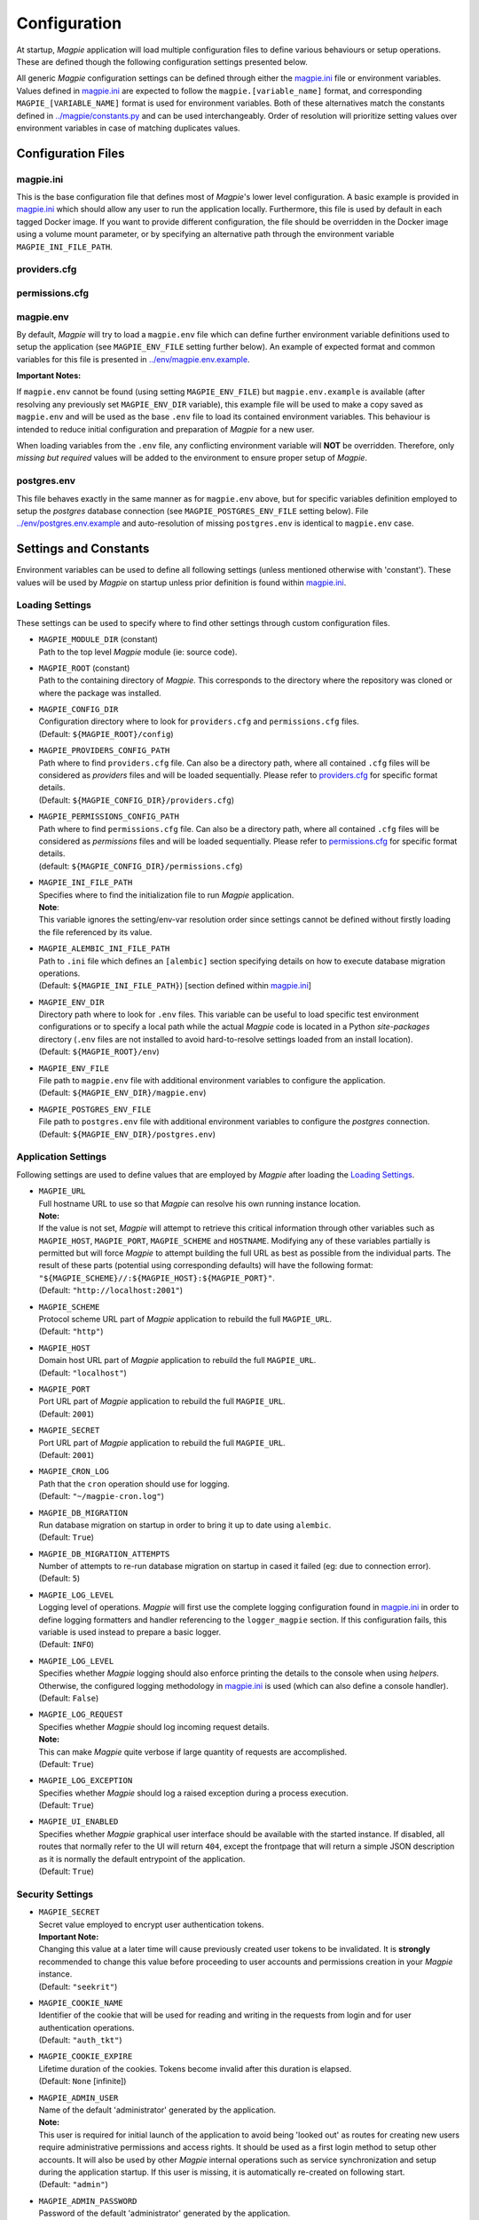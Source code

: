 Configuration
=============

At startup, `Magpie` application will load multiple configuration files to define various behaviours or setup
operations. These are defined though the following configuration settings presented below.

All generic `Magpie` configuration settings can be defined through either the `magpie.ini <MagpieCfgINI>`_ file
or environment variables. Values defined in `magpie.ini <MagpieCfgINI>`_ are expected to follow the 
``magpie.[variable_name]`` format, and corresponding ``MAGPIE_[VARIABLE_NAME]`` format is used for environment 
variables. Both of these alternatives match the constants defined in `<../magpie/constants.py>`_ and can be used 
interchangeably. Order of resolution will prioritize setting values over environment variables in case of matching
duplicates values.

Configuration Files
-------------------

magpie.ini
~~~~~~~~~~~~~~~~~~~

This is the base configuration file that defines most of `Magpie`'s lower level configuration. A basic example is
provided in `magpie.ini <MagpieCfgINI>`_ which should allow any user to run the application locally. Furthermore, this file
is used by default in each tagged Docker image. If you want to provide different configuration, the file should be
overridden in the Docker image using a volume mount parameter, or by specifying an alternative path through the
environment variable ``MAGPIE_INI_FILE_PATH``.

providers.cfg
~~~~~~~~~~~~~~~~~~~


permissions.cfg
~~~~~~~~~~~~~~~~~~~



magpie.env
~~~~~~~~~~~~~~~~~~~

By default, `Magpie` will try to load a ``magpie.env`` file which can define further environment variable definitions
used to setup the application (see ``MAGPIE_ENV_FILE`` setting further below). An example of expected format and common
variables for this file is presented in `<../env/magpie.env.example>`_.

**Important Notes:**

If ``magpie.env`` cannot be found (using setting ``MAGPIE_ENV_FILE``) but ``magpie.env.example`` is available
(after resolving any previously set ``MAGPIE_ENV_DIR`` variable), this example file will be used to make a copy
saved as ``magpie.env`` and will be used as the base ``.env`` file to load its contained environment variables.
This behaviour is intended to reduce initial configuration and preparation of  `Magpie` for a new user.

When loading variables from the ``.env`` file, any conflicting environment variable will **NOT** be overridden.
Therefore, only *missing but required* values will be added to the environment to ensure proper setup of `Magpie`.

postgres.env
~~~~~~~~~~~~~~~~~~~

This file behaves exactly in the same manner as for ``magpie.env`` above, but for specific variables definition
employed to setup the `postgres` database connection (see ``MAGPIE_POSTGRES_ENV_FILE`` setting below).
File `<../env/postgres.env.example>`_ and auto-resolution of missing ``postgres.env`` is identical to ``magpie.env``
case.

Settings and Constants
----------------------

Environment variables can be used to define all following settings (unless mentioned otherwise with 'constant').
These values will be used by `Magpie` on startup unless prior definition is found within `magpie.ini <MagpieCfgINI>`_.

Loading Settings
~~~~~~~~~~~~~~~~~

These settings can be used to specify where to find other settings through custom configuration files.

- | ``MAGPIE_MODULE_DIR`` (constant)
  | Path to the top level `Magpie` module (ie: source code).

- | ``MAGPIE_ROOT`` (constant)
  | Path to the containing directory of `Magpie`. This corresponds to the directory where the repository was cloned
    or where the package was installed.

- | ``MAGPIE_CONFIG_DIR``
  | Configuration directory where to look for ``providers.cfg`` and ``permissions.cfg`` files.
  | (Default: ``${MAGPIE_ROOT}/config``)

- | ``MAGPIE_PROVIDERS_CONFIG_PATH``
  | Path where to find ``providers.cfg`` file. Can also be a directory path, where all contained ``.cfg`` files will
    be considered as `providers` files and will be loaded sequentially. \
    Please refer to `providers.cfg <MagpieCfgProvs>`_ for specific format details.
  | (Default: ``${MAGPIE_CONFIG_DIR}/providers.cfg``)

- | ``MAGPIE_PERMISSIONS_CONFIG_PATH``
  | Path where to find ``permissions.cfg`` file. Can also be a directory path, where all contained ``.cfg`` files will
    be considered as `permissions` files and will be loaded sequentially. \
    Please refer to `permissions.cfg <MagpieCfgPerms>`_ for specific format details.
  | (default: ``${MAGPIE_CONFIG_DIR}/permissions.cfg``)

- | ``MAGPIE_INI_FILE_PATH``
  | Specifies where to find the initialization file to run `Magpie` application.
  | **Note**:
  | This variable ignores the setting/env-var resolution order since settings cannot be defined without
    firstly loading the file referenced by its value.

- | ``MAGPIE_ALEMBIC_INI_FILE_PATH``
  | Path to ``.ini`` file which defines an ``[alembic]`` section specifying details on how to execute database
    migration operations.
  | (Default: ``${MAGPIE_INI_FILE_PATH}``) [section defined within `magpie.ini <MagpieCfgINI>`_]

- | ``MAGPIE_ENV_DIR``
  | Directory path where to look for ``.env`` files. This variable can be useful to load specific test environment
    configurations or to specify a local path while the actual `Magpie` code is located in a Python `site-packages`
    directory (``.env`` files are not installed to avoid hard-to-resolve settings loaded from an install location).
  | (Default: ``${MAGPIE_ROOT}/env``)

- | ``MAGPIE_ENV_FILE``
  | File path to ``magpie.env`` file with additional environment variables to configure the application.
  | (Default: ``${MAGPIE_ENV_DIR}/magpie.env``)

- | ``MAGPIE_POSTGRES_ENV_FILE``
  | File path to ``postgres.env`` file with additional environment variables to configure the `postgres` connection.
  | (Default: ``${MAGPIE_ENV_DIR}/postgres.env``)


.. _MagpieCfgINI: ../config/magpie.ini
.. _MagpieCfgPerms: ../config/permissions.cfg
.. _MagpieCfgProvs: ../config/permissions.cfg

Application Settings
~~~~~~~~~~~~~~~~~~~~~

Following settings are used to define values that are employed by `Magpie` after loading the `Loading Settings`_.

- | ``MAGPIE_URL``
  | Full hostname URL to use so that `Magpie` can resolve his own running instance location.
  | **Note:**
  | If the value is not set, `Magpie` will attempt to retrieve this critical information through other variables such
    as ``MAGPIE_HOST``, ``MAGPIE_PORT``, ``MAGPIE_SCHEME`` and ``HOSTNAME``. Modifying any of these variables
    partially is permitted but will force `Magpie` to attempt building the full URL as best as possible from the
    individual parts. The result of these parts (potential using corresponding defaults) will have the following format:
    ``"${MAGPIE_SCHEME}//:${MAGPIE_HOST}:${MAGPIE_PORT}"``.
  | (Default: ``"http://localhost:2001"``)

- | ``MAGPIE_SCHEME``
  | Protocol scheme URL part of `Magpie` application to rebuild the full ``MAGPIE_URL``.
  | (Default: ``"http"``)

- | ``MAGPIE_HOST``
  | Domain host URL part of `Magpie` application to rebuild the full ``MAGPIE_URL``.
  | (Default: ``"localhost"``)

- | ``MAGPIE_PORT``
  | Port URL part of `Magpie` application to rebuild the full ``MAGPIE_URL``.
  | (Default: ``2001``)

- | ``MAGPIE_SECRET``
  | Port URL part of `Magpie` application to rebuild the full ``MAGPIE_URL``.
  | (Default: ``2001``)

- | ``MAGPIE_CRON_LOG``
  | Path that the ``cron`` operation should use for logging.
  | (Default: ``"~/magpie-cron.log"``)

- | ``MAGPIE_DB_MIGRATION``
  | Run database migration on startup in order to bring it up to date using ``alembic``.
  | (Default: ``True``)

- | ``MAGPIE_DB_MIGRATION_ATTEMPTS``
  | Number of attempts to re-run database migration on startup in cased it failed (eg: due to connection error).
  | (Default: ``5``)

- | ``MAGPIE_LOG_LEVEL``
  | Logging level of operations. `Magpie` will first use the complete logging configuration found in
    `magpie.ini <MagpieCfgINI>`_ in order to define logging formatters and handler referencing to the ``logger_magpie``
    section. If this configuration fails, this variable is used instead to prepare a basic logger.
  | (Default: ``INFO``)

- | ``MAGPIE_LOG_LEVEL``
  | Specifies whether `Magpie` logging should also enforce printing the details to the console when using *helpers*.
    Otherwise, the configured logging methodology in `magpie.ini <MagpieCfgINI>`_ is used (which can also define a
    console handler).
  | (Default: ``False``)

- | ``MAGPIE_LOG_REQUEST``
  | Specifies whether `Magpie` should log incoming request details.
  | **Note:**
  | This can make `Magpie` quite verbose if large quantity of requests are accomplished.
  | (Default: ``True``)

- | ``MAGPIE_LOG_EXCEPTION``
  | Specifies whether `Magpie` should log a raised exception during a process execution.
  | (Default: ``True``)

- | ``MAGPIE_UI_ENABLED``
  | Specifies whether `Magpie` graphical user interface should be available with the started instance. If disabled,
    all routes that normally refer to the UI will return ``404``, except the frontpage that will return a simple JSON
    description as it is normally the default entrypoint of the application.
  | (Default: ``True``)


Security Settings
~~~~~~~~~~~~~~~~~~~~~

- | ``MAGPIE_SECRET``
  | Secret value employed to encrypt user authentication tokens.
  | **Important Note:**
  | Changing this value at a later time will cause previously created user tokens to be invalidated.
    It is **strongly** recommended to change this value before proceeding to user accounts and permissions creation
    in your `Magpie` instance.
  | (Default: ``"seekrit"``)

- | ``MAGPIE_COOKIE_NAME``
  | Identifier of the cookie that will be used for reading and writing in the requests from login and for
    user authentication operations.
  | (Default: ``"auth_tkt"``)

- | ``MAGPIE_COOKIE_EXPIRE``
  | Lifetime duration of the cookies. Tokens become invalid after this duration is elapsed.
  | (Default: ``None`` [infinite])

- | ``MAGPIE_ADMIN_USER``
  | Name of the default 'administrator' generated by the application.
  | **Note:**
  | This user is required for initial launch of the application to avoid being 'looked out' as routes for creating new
    users require administrative permissions and access rights. It should be used as a first login method to setup other
    accounts. It will also be used by other `Magpie` internal operations such as service synchronization and setup
    during the application startup. If this user is missing, it is automatically re-created on following start.
  | (Default: ``"admin"``)

- | ``MAGPIE_ADMIN_PASSWORD``
  | Password of the default 'administrator' generated by the application.
  | (Default: ``"qwerty"``)

- | ``MAGPIE_ADMIN_EMAIL``
  | Email of the default 'administrator' generated by the application.
  | (Default: ``"${MAGPIE_ADMIN_USER}@mail.com"``)

- | ``MAGPIE_ADMIN_GROUP``
  | Group name of the default 'administrator' generated by the application.
  | **Note:**
  | To simplify configuration of future administrators of the application, all their inherited permissions are shared
    through this group instead of setting individual permissions on each user. It is recommended to keep defining such
    higher level permissions on this group to ease the management process of granted access to all their members.
  | (Default: ``"administrators"``)

- | ``MAGPIE_ADMIN_PERMISSION``
  | Name of the permission used to represent highest administration privilege in the application.
  | Except for some public routes, most API and UI paths will require the user to have this permission (either with
    direct permission or by inherited group permission) to be granted access to view and edit content.
    The group defined by ``MAGPIE_ADMIN_GROUP`` automatically gets granted this permission.
  | (Default: ``"admin"``)

- | ``MAGPIE_ANONYMOUS_USER``
  | Name of the default user that represents a non logged-in user (ie: invalid or no authentication token provided).
  | This user is used to manage "public" access to service and resources.
  | (Default: ``"anonymous"``)

- | ``MAGPIE_ANONYMOUS_PASSWORD`` (constant)
  | Password of the default unauthenticated user.
  | This value is not modifiable directly and is available only for preparation of the default user on startup.
  | (Default: ``${MAGPIE_ANONYMOUS_USER}``)

- | ``MAGPIE_ANONYMOUS_EMAIL``
  | Email of the default unauthenticated user.
  | (Default: ``"${MAGPIE_ANONYMOUS_USER}@mail.com"``)

- | ``MAGPIE_ANONYMOUS_GROUP`` (constant)
  | This parameter is preserved for backward compatibility of migration scripts and external libraries.
  | All users are automatically member of this group to inherit "public" permissions to services and resources.
  | **Important Note:**
  | To set "public" permissions, one should always set them on this group instead of directly on
    ``MAGPIE_ANONYMOUS_USER`` as setting them directly on this user will cause only him to be granted access to the
    targeted resource. In this situation, all *other* users would "lose" public permissions after they authenticate
    themselves in `Magpie` as they would not be recognized as ``MAGPIE_ANONYMOUS_USER`` anymore.
  | (Default: ``${MAGPIE_ANONYMOUS_USER}``)

- | ``MAGPIE_EDITOR_GROUP``
  | *Unused for the moment.*
  | (Default: ``"editors"``)

- | ``MAGPIE_USERS_GROUP``
  | Name of the default group created to associate all users registered in the application.
  | New users are created with this group.
  | (Default: ``"users"``)

- | ``MAGPIE_USER_NAME_MAX_LENGTH``
  | Maximum length to consider as a valid user name. User name specified during creation will be forbidden if longer.
  | **Note:**
  | This value should not be greater then the token length used to identify a user to preserve some utility behaviour.
  | (Default: ``64``)

- | ``MAGPIE_LOGGED_USER``
  | Keyword used to define route resolution using the currently logged in user. This value allows, for example,
    retrieving the user details of the logged user with ``GET /users/${MAGPIE_LOGGED_USER}`` instead of having to
    find explicitly the ``GET /users/<my-user-id>`` variant. User resolution is done using the authentication cookie
    found in the request. If no cookie can be found, it defaults to the ``MAGPIE_ANONYMOUS_USER`` value.
  | **Note:**
  | Because the user executing the request with this keyword is effectively the authenticated user, the behaviour of
    some specific paths can be slightly different than their literal user-id counterpart. For example, user details
    will be accessible to the logged user (he can view his own information) but this same user will receive an
    unauthorized response if using is ID in the path if he doesn't have administrator privilege.
  | (Default: ``"current"``)

- | ``MAGPIE_DEFAULT_PROVIDER``
  | Name of the provider used for local login. This represents the identifier that will be set to define who to
    differentiate between a local sign-in procedure and a dispatched one to one of the known `External Providers`_.
  | *The default is the value of the internal package used to manage user permissions.*
  | (Default: ``"ziggurat"``)

Phoenix Settings
~~~~~~~~~~~~~~~~~~~~~

Following settings provide some integration support for `Phoenix`_ in order to synchronize its service definitions with
`Magpie` services.

- | ``PHOENIX_USER``
  | Name of the user to use for authentication in `Phoenix`_.
  | (Default: ``"phoenix"``)

- | ``PHOENIX_PASSWORD``
  | Password of the user to use for authentication in `Phoenix`_.
  | (Default: ``"qwerty"``)

- | ``PHOENIX_HOST``
  | Hostname to use for `Phoenix`_ connection for authentication and service synchronization.
  | (Default: ``${HOSTNAME}"``)

- | ``PHOENIX_PORT``
  | Port to use for `Phoenix`_ connection for authentication and service synchronization.
  | (Default: ``8443``)



PHOENIX_PUSH = asbool(os.getenv("PHOENIX_PUSH", True))
TWITCHER_PROTECTED_PATH = os.getenv("TWITCHER_PROTECTED_PATH", "/ows/proxy")
TWITCHER_PROTECTED_URL = os.getenv("TWITCHER_PROTECTED_URL", None)

.. _Phoenix: https://github.com/bird-house/pyramid-phoenix

Postgres Settings
~~~~~~~~~~~~~~~~~~~~~

MAGPIE_POSTGRES_USER = os.getenv("MAGPIE_POSTGRES_USER", "magpie")
MAGPIE_POSTGRES_PASSWORD = os.getenv("MAGPIE_POSTGRES_PASSWORD", "qwerty")
MAGPIE_POSTGRES_HOST = os.getenv("MAGPIE_POSTGRES_HOST", "postgres")
MAGPIE_POSTGRES_PORT = int(os.getenv("MAGPIE_POSTGRES_PORT", 5432))
MAGPIE_POSTGRES_DB = os.getenv("MAGPIE_POSTGRES_DB", "magpie")

External Providers
----------------------

In order to perform authentication in `Magpie`, multiple external providers are supported. By default, the 'local'
provider is ``ziggurat`` which corresponds to the package used to manage users, groups, permissions, etc. internally.
Supported external providers are presented in the table below, although more could be added later on. 

Each as different configuration parameters as defined in `<../magpie/security.py>`_ and use various protocols amongst
``OpenID``, ``ESGF``-flavored ``OpenID`` and ``OAuth2``. Further external providers can be defined using this module's
dictionary configuration style following parameter specification of `Authomatic`_ package used for managing this
authentication procedure.

+----------------------------------------------------+-----------------------------------------------------------------------+
| Category                                           | Provider                                                              |
+====================================================+=======================================================================+
| Open Identity (``OpenID``)                         | `OpenID`_                                                             |
+----------------------------------------------------+-----------------------------------------------------------------------+
| Earth System Grid Federation (`ESGF`_) :sup:`(1)`  | German Climate Computing Centre (`DKRZ`_)                             |
|                                                    +-----------------------------------------------------------------------+
|                                                    | French Research Institute for Environment Science (`IPSL`_)           |
|                                                    +-----------------------------------------------------------------------+
|                                                    | British Centre for Environmental Data Analysis (`CEDA`_) :sup:`(2)`   |
|                                                    +-----------------------------------------------------------------------+
|                                                    | US Lawrence Livermore National Laboratory (`LLNL`_) :sup:`(3)`        |
|                                                    +-----------------------------------------------------------------------+
|                                                    | Swedish Meteorological and Hydrological Institute (`SMHI`_)           |
+----------------------------------------------------+-----------------------------------------------------------------------+
| ``OAuth2``                                         | `GitHub`_ Authentication                                              |
|                                                    +-----------------------------------------------------------------------+
|                                                    | `WSO2`_ Open Source Identity Server                                   |
+----------------------------------------------------+-----------------------------------------------------------------------+

| :sup:`(1)` extended variant of ``OpenID``
| :sup:`(2)` formerly identified as British Atmospheric Data Centre (`BADC`_)
| :sup:`(3)` formerly identified as Program for Climate Model Diagnosis & Intercomparison (`PCMDI`_)

| **Note:**
| Please note that due to the constantly changing nature of multiple of these external providers (APIs and moved 
  Websites), rarely used authentication bridges by the developers could break without prior notice. If this is the
  case and you use one of the broken connectors, summit a new `issue <MagpieIssue>`_.

.. _Authomatic: https://authomatic.github.io/authomatic/
.. _OpenID: https://openid.net/
.. _ESGF: https://esgf.llnl.gov/
.. _DKRZ: https://esgf-data.dkrz.de
.. _IPSL: https://www.ipsl.fr/
.. _BADC: http://data.ceda.ac.uk/badc
.. _CEDA: https://esgf-index1.ceda.ac.uk
.. _LLNL: https://www.llnl.gov/
.. _PCMDI: https://pcmdi.llnl.gov/?esgcet/home
.. _SMHI: https://www.smhi.se
.. _GitHub: https://developer.github.com/v3/#authentication
.. _WSO2: https://wso2.com/
.. _MagpieIssues: https://github.com/Ouranosinc/Magpie/issues/new

GitHub Settings
~~~~~~~~~~~~~~~~~

To use `GitHub`_ authentication provider, variables ``GITHUB_CLIENT_ID`` and ``GITHUB_CLIENT_SECRET`` must be
configured. These settings correspond to the values retrieved from following steps described in
`Creating an OAuth App <GithubOAuthApp>`_.

Furthermore, the callback URL used for configuring the OAuth application on Github must match the running `Magpie`
instance URL. For this reason, the values of ``MAGPIE_URL``, ``MAGPIE_HOST`` and ``HOSTNAME`` must be considered.

.. _GithubOAuthApp: https://developer.github.com/apps/building-oauth-apps/creating-an-oauth-app/

WSO2 Settings
~~~~~~~~~~~~~~~~~

To use `WSO2`_ authentication provider, following variables must be set:

- ``WSO2_HOSTNAME``
- ``WSO2_CLIENT_ID``
- ``WSO2_CLIENT_SECRET``
- ``WSO2_CERTIFICATE_FILE``
- ``WSO2_SSL_VERIFY``

To configure your `Magpie` instance as a trusted application for ``WSO2`` (and therefore retrieve values of above
parameters), please refer to `WSO2 Identity Server Documentation <WSO2IdentityServerDoc>`_.


.. _WSO2IdentityServerDoc: https://docs.wso2.com/display/IS550/WSO2+Identity+Server+Documentation
